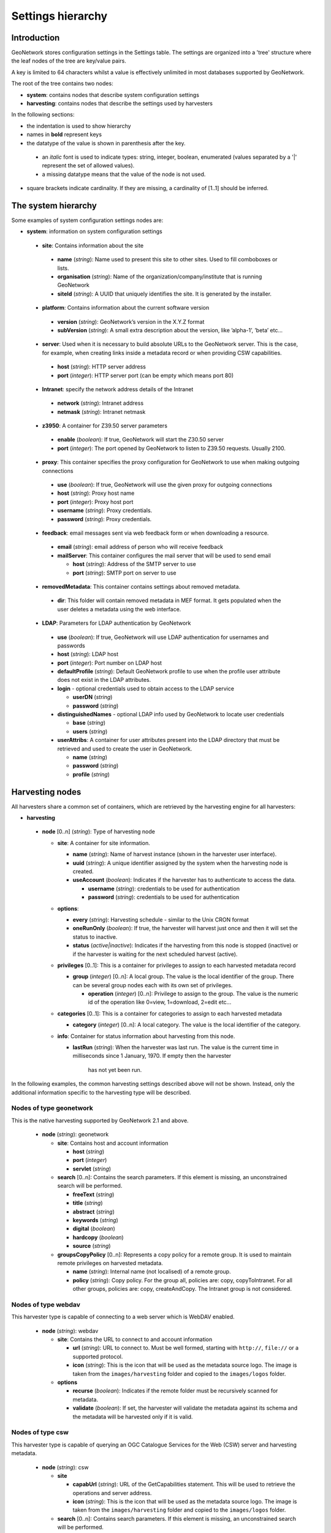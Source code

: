 .. _hierarchy:

Settings hierarchy
==================

Introduction
------------

GeoNetwork stores configuration settings in the Settings table.
The settings are organized into a 'tree' structure where the leaf nodes of the tree are key/value pairs.

A key is limited to 64 characters whilst a value is effectively unlimited in most databases supported by GeoNetwork. 

The root of the tree contains two nodes:

- **system**: contains nodes that describe system configuration settings
- **harvesting**:  contains nodes that describe the settings used by harvesters

In the following sections: 

- the indentation is used to show hierarchy
- names in **bold** represent keys
- the datatype of the value is shown in parenthesis after the key. 

 - an *italic* font is used to indicate types: string, integer, boolean, enumerated (values separated by a '|' represent the set of allowed values).
 - a missing datatype means that the value of the node is not used. 

- square brackets indicate cardinality. If they are missing, a cardinality of \[1..1] should be inferred.

The system hierarchy
--------------------

Some examples of system configuration settings nodes are:

- **system**: information on system configuration settings

 - **site**: Contains information about the site

  - **name** (*string*): Name used to present this
    site to other sites. Used to fill comboboxes or lists.
  - **organisation** (*string*): Name of the
    organization/company/institute that is running GeoNetwork
  - **siteId** (*string*): A UUID that uniquely
    identifies the site. It is generated by the installer.

 - **platform**: Contains information about the current software version

  - **version** (*string*): GeoNetwork’s version in
    the X.Y.Z format
  - **subVersion** (*string*): A small extra description
    about the version, like ’alpha-1’, ’beta’ etc...

 - **server**: Used when it is necessary to build absolute URLs to the
   GeoNetwork server. This is the case, for example, when creating links inside
   a metadata record or when providing CSW capabilities.

  - **host** (*string*): HTTP server address
  - **port** (*integer*): HTTP server port (can be empty which means port 80)

 - **Intranet**: specify the network address details of the Intranet

  - **network** (*string*): Intranet address
  - **netmask** (*string*): Intranet netmask

 - **z3950**: A container for Z39.50 server parameters

  - **enable** (*boolean*): If true, GeoNetwork will
    start the Z30.50 server
  - **port** (*integer*): The port opened by
    GeoNetwork to listen to Z39.50 requests. Usually 2100.

 - **proxy**: This container specifies the proxy configuration for GeoNetwork to use when making outgoing connections

  - **use** (*boolean*): If true, GeoNetwork will use
    the given proxy for outgoing connections
  - **host** (*string*): Proxy host name
  - **port** (*integer*): Proxy host port
  - **username** (*string*): Proxy credentials.
  - **password** (*string*): Proxy credentials.

 - **feedback**: email messages sent via web feedback form or when downloading a
   resource.

  - **email** (*string*): email address of person who will receive feedback
  - **mailServer**: This container configures the mail server that will
    be used to send email

    - **host** (*string*): Address of the SMTP server to use
    - **port** (*string*): SMTP port on server to use

 - **removedMetadata**: This container contains settings about removed metadata.

  - **dir**: This folder will contain removed metadata in MEF format. It
    gets populated when the user deletes a metadata using the web
    interface.

 - **LDAP**: Parameters for LDAP authentication by GeoNetwork

  - **use** (*boolean*): If true, GeoNetwork will use LDAP authentication for usernames and passwords
  - **host** (*string*): LDAP host
  - **port** (*integer*): Port number on LDAP host
  - **defaultProfile** (*string*): Default
    GeoNetwork profile to use when the profile user attribute does not
    exist in the LDAP attributes.
  - **login** - optional credentials used to obtain access to the LDAP service

    - **userDN** (*string*)
    - **password** (*string*)

  - **distinguishedNames** - optional LDAP info used by GeoNetwork to locate user credentials

    - **base** (*string*)
    - **users** (*string*)

  - **userAttribs**: A container for user attributes present into the
    LDAP directory that must be retrieved and used to create the user in
    GeoNetwork.

    - **name** (*string*)
    - **password** (*string*)
    - **profile** (*string*)

Harvesting nodes
----------------

All harvesters share a common set of containers, which are retrieved by the 
harvesting engine for all harvesters:

- **harvesting**

 - **node** \[0..n] (*string*): Type of harvesting node

   - **site**: A container for site information.

     - **name** (*string*): Name of harvest instance (shown in the harvester user interface).
     - **uuid** (*string*): A unique identifier assigned
       by the system when the harvesting node is created.
     - **useAccount** (*boolean*): Indicates if the
       harvester has to authenticate to access the data.

       - **username** (*string*): credentials to be used for authentication
       - **password** (*string*): credentials to be used for authentication

   - **options**:

     - **every** (*string*): Harvesting schedule - similar to the Unix CRON format
     - **oneRunOnly** (*boolean*): If true, the harvester
       will harvest just once and then it will set the status
       to inactive.
     - **status** (*active|inactive*): Indicates if the harvesting from this
       node is stopped (inactive) or if the harvester is waiting for the
       next scheduled harvest (active).

   - **privileges** \[0..1]: This is a container for privileges to assign to each
     harvested metadata record

     - **group** (*integer*) \[0..n]: A local
       group. The value is the local identifier of the group. There can be
       several group nodes each with its own set of privileges.

       - **operation** (*integer*) \[0..n]:
         Privilege to assign to the group. The value is the
         numeric id of the operation like 0=view, 1=download, 2=edit
         etc...

   - **categories** \[0..1]: This is a container for categories to assign to each
     harvested metadata

     - **category** (*integer*) \[0..n]: A local
       category. The value is the local identifier of the category.

   - **info**: Container for status information about harvesting from this node.

     - **lastRun** (*string*): When
       the harvester was last run. The value is the current
       time in milliseconds since 1 January, 1970. If empty then the harvester
			 has not yet been run.


In the following examples, the common harvesting settings described above
will not be shown. Instead, only the additional information specific to the 
harvesting type will be described.

Nodes of type geonetwork
````````````````````````

This is the native harvesting supported by GeoNetwork 2.1 and above.

 - **node** (*string*): geonetwork

   - **site**: Contains host and account information

     - **host** (*string*)
     - **port** (*integer*)
     - **servlet** (*string*)

   - **search** \[0..n]: Contains the search parameters. If this element is
     missing, an unconstrained search will be performed.

     - **freeText** (*string*)
     - **title** (*string*)
     - **abstract** (*string*)
     - **keywords** (*string*)
     - **digital** (*boolean*)
     - **hardcopy** (*boolean*)
     - **source** (*string*)

   - **groupsCopyPolicy** \[0..n]: Represents a copy policy for a remote group.
     It is used to maintain remote privileges on harvested metadata.

     - **name** (*string*): Internal name (not
       localised) of a remote group.
     - **policy** (*string*): Copy policy. For the
       group all, policies are: copy, copyToIntranet. For all other
       groups, policies are: copy, createAndCopy. The Intranet group is
       not considered.

Nodes of type webdav
````````````````````

This harvester type is capable of connecting to a web server which is WebDAV
enabled.

 - **node** (*string*): webdav

   - **site**: Contains the URL to connect to and account information

     - **url** (*string*): URL to connect to. Must be
       well formed, starting with ``http://``, ``file://`` or a supported
       protocol.
     - **icon** (*string*): This is the icon that
       will be used as the metadata source logo. The image is taken
       from the ``images/harvesting`` folder and copied to the ``images/logos``
       folder.

   - **options**

     - **recurse** (*boolean*): Indicates if the
       remote folder must be recursively scanned for metadata.
     - **validate** (*boolean*): If set, the
       harvester will validate the metadata against its schema and the
       metadata will be harvested only if it is valid.

Nodes of type csw
`````````````````

This harvester type is capable of querying an OGC Catalogue Services for the
Web (CSW) server and harvesting metadata.

 - **node** (*string*): csw

   - **site**

     - **capabUrl** (*string*): URL of the
       GetCapabilities statement. This will be used to retrieve the operations
       and server address.
     - **icon** (*string*): This is the icon that
       will be used as the metadata source logo. The image is taken
       from the ``images/harvesting`` folder and copied to the ``images/logos``
       folder.

   - **search** \[0..n]: Contains search parameters. If this element is
     missing, an unconstrained search will be performed.

     - **freeText** (*string*)
     - **title** (*string*)
     - **abstract** (*string*)
     - **subject** (*string*)


